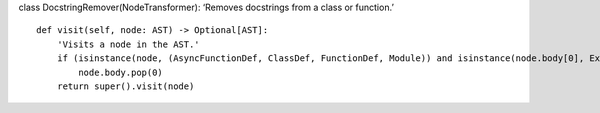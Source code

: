 class DocstringRemover(NodeTransformer): ‘Removes docstrings from a
class or function.’

::

   def visit(self, node: AST) -> Optional[AST]:
       'Visits a node in the AST.'
       if (isinstance(node, (AsyncFunctionDef, ClassDef, FunctionDef, Module)) and isinstance(node.body[0], Expr) and isinstance(node.body[0].value, Str)):
           node.body.pop(0)
       return super().visit(node)

